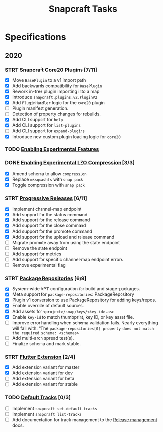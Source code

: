 #+TITLE: Snapcraft Tasks
#+STARTUP: content
#+STARTUP: lognotestate
#+TODO: TODO(t) STRT(s@/!) | DONE(d!) CANCELED(c@)

* Specifications

** 2020

*** STRT [[file:specifications/core20-plugins.org][Snapcraft Core20 Plugins]] [7/11]

- [X] Move =BasePlugin= to a v1 import path
- [X] Add backwards compatibility for =BasePlugin=
- [X] Rework in-tree plugin importing into a map
- [X] Introduce =snapcraft.plugins.v2.PluginV2=
- [X] Add =PluginHandler= logic for the =core20= plugin
- [ ] Plugin manifest generation.
- [ ] Detection of property changes for rebuilds.
- [X] Add CLI support for =help=
- [X] Add CLI support for =list-plugins=
- [ ] Add CLI support for =expand-plugins=
- [X] Introduce new custom plugin loading logic for =core20=

*** TODO [[file:specifications/enabling-experimental-features.org][Enabling Experimental Features]]

*** DONE [[file:specifications/enabling-experimental-lzo-compression.org][Enabling Experimental LZO Compression]] [3/3]
CLOSED: [2020-06-24]
- [X] Amend schema to allow =compression=
- [X] Replace =mksquashfs= with =snap pack=
- [X] Toggle compression with =snap pack=

*** STRT [[file:specifications/progressive-releases.org][Progressive Releases]] [6/11]

- [X] Implement channel-map endpoint
- [X] Add support for the status command
- [X] Add support for the release command
- [X] Add support for the close command
- [X] Add support for the promote command
- [X] Add support for the upload and release command
- [ ] Migrate promote away from using the state endpoint
- [ ] Remove the state endpoint
- [ ] Add support for metrics
- [ ] Add support for specific channel-map endpoint errors
- [ ] Remove experimental flag

*** STRT [[file:specifications/package-repositories.org][Package Repositories]] [6/9]

- [X] System-wide APT configuration for build and stage-packages.
- [X] Meta support for =package-repositories=: PackageRepository
- [X] Plugin v1 conversion to use PackageRepository for adding keys/repos.
- [X] Enable override of default sources.
- [X] Add assets for =<project>/snap/keys/<key-id>.asc=
- [X] Enable =key-id= to match thumbprint, key ID, or key asset file.
- [ ] Improve error handling when schema validation fails. Nearly everything will fail with: "The =package-repositories[0] property does not match the required schema: <schemas>=
- [ ] Add multi-arch spread test(s).
- [ ] Finalize schema and mark stable.

*** STRT [[file:specifications/flutter-extension.org][Flutter Extension]] [2/4]

- [X] Add extension variant for master
- [X] Add extension variant for dev
- [ ] Add extension variant for beta
- [ ] Add extension variant for stable

*** TODO [[file:specifications/default-tracks.org][Default Tracks]] [0/3]

- [ ] Implement =snapcraft set-default-tracks=
- [ ] Implement =snapcraft list-tracks=
- [ ] Add documentation for track management to the [[https://snapcraft.io/docs/release-management][Release management]] docs.

